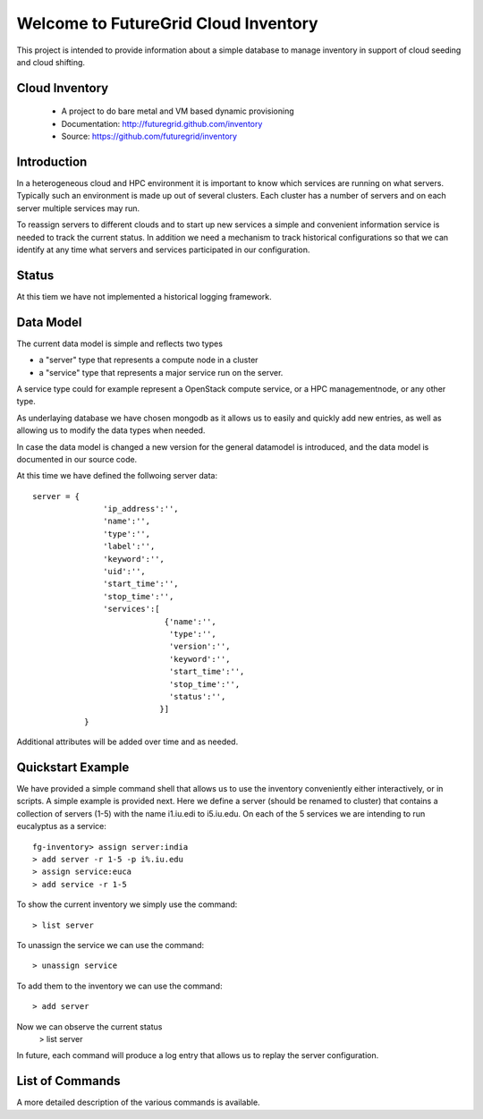 Welcome to FutureGrid Cloud Inventory
=====================================

This project is intended to provide information about a simple database to manage inventory in support of cloud seeding and cloud shifting.

Cloud Inventory
-------------
  * A project to do bare metal and VM based dynamic provisioning
  * Documentation: http://futuregrid.github.com/inventory
  * Source: https://github.com/futuregrid/inventory

Introduction
----------

In a heterogeneous cloud and HPC environment it is important to know
which services are running on what servers. Typically such an
environment is made up out of several clusters. Each cluster has a
number of servers and on each server multiple services may run. 

To reassign servers to different clouds and to start up new services a
simple and convenient information service is needed to track the
current status. In addition we need a mechanism to track historical
configurations so that we can identify at any time what servers and
services participated in our configuration.

Status
-----

At this tiem we have not implemented a historical logging framework.

Data Model
---------

The current data model is simple and reflects two types

* a "server" type that represents a compute node in a cluster
* a "service" type that represents a major service run on the server.

A service type could for example represent a OpenStack compute
service, or a HPC managementnode, or any other type. 

As underlaying database we have chosen mongodb as it allows us to
easily and quickly add new entries, as well as allowing us to modify
the data types when needed. 

In case the data model is changed a new version for the general
datamodel is introduced, and the data model is documented in our
source code.

At this time we have defined the follwoing server data::

 server = {        
                'ip_address':'',
                'name':'',
                'type':'',
                'label':'',
                'keyword':'',
                'uid':'',
                'start_time':'',
                'stop_time':'',
                'services':[
                             {'name':'',
                              'type':'',
                              'version':'',
                              'keyword':'',
                              'start_time':'',
                              'stop_time':'',
                              'status':'',
                            }]
            }

Additional attributes will be added over time and as needed.

Quickstart Example
---------------

We have provided a simple command shell that allows us to use the
inventory conveniently either interactively, or in scripts. A simple
example is provided next. Here we define a server (should be renamed
to cluster) that contains a collection of servers (1-5) with the name
i1.iu.edi to i5.iu.edu. On each of the 5 services we are intending to
run eucalyptus as a service::

	fg-inventory> assign server:india
	> add server -r 1-5 -p i%.iu.edu
	> assign service:euca
	> add service -r 1-5

To show the current inventory we simply use the command:: 

	> list server

To unassign the service we can use the command::

	> unassign service

To add them to the inventory we can use the command::

	> add server

Now we can observe the current status
	> list server

In future, each command will produce a log entry that allows us to
replay the server configuration.


List of Commands	
----------------

A more detailed description of the various commands is available.



